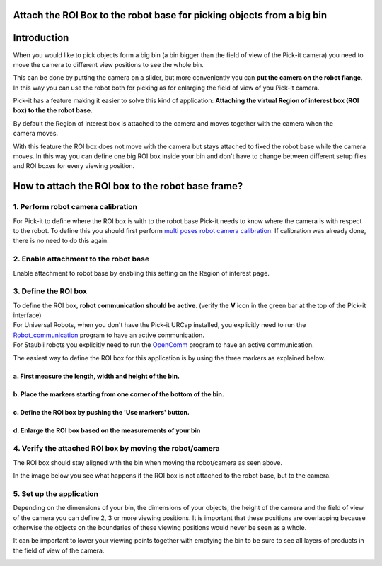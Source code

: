 Attach the ROI Box to the robot base for picking objects from a big bin
=======================================================================

Introduction
============

When you would like to pick objects form a big bin (a bin bigger than
the field of view of the Pick-it camera) you need to move the camera to
different view positions to see the whole bin.

This can be done by putting the camera on a slider, but
more conveniently you can **put the camera on the robot flange**. In
this way you can use the robot both for picking as for enlarging the
field of view of you Pick-it camera.

Pick-it has a feature making it easier to solve this kind of
application: **Attaching the virtual Region of interest box (ROI box) to
the the robot base.**

By default the Region of interest box is attached to the camera and
moves together with the camera when the camera moves. 

|image0|

With this feature the ROI box does not move with the camera but stays
attached to fixed the robot base while the camera moves. In this way you
can define one big ROI box inside your bin and don't have to change
between different setup files and ROI boxes for every viewing position. 

|image1|

How to attach the ROI box to the robot base frame?
==================================================

1. Perform robot camera calibration
-----------------------------------

For Pick-it to define where the ROI box is with to the robot base
Pick-it needs to know where the camera is with respect to the robot. To
define this you should first perform `multi poses robot camera
calibration <http://support.pickit3d.com/article/35-how-to-execute-robot-camera-calibration#multipose_mounted>`__.
If calibration was already done, there is no need to do this again.

2. Enable attachment to the robot base
--------------------------------------

Enable attachment to robot base by enabling this setting on the Region
of interest page.

3. Define the ROI box
---------------------

.. raw:: html

   <div class="callout-yellow">

| To define the ROI box, **robot communication should be active**.
  (verify the **V** icon in the green bar at the top of the Pick-it
  interface)
| For Universal Robots, when you don't have the Pick-it URCap installed,
  you explicitly need to run the 
  `Robot\_communication <http://support.pickit3d.com/article/36-pick-it-robot-programs>`__
  program to have an active communication.
| For Staubli robots you explicitly need to run
  the \ `OpenComm <http://support.pickit3d.com/article/36-pick-it-robot-programs>`__
  program to have an active communication.

.. raw:: html

   </div>

The easiest way to define the ROI box for this application is by using
the three markers as explained below.

a. First measure the length, width and height of the bin.
^^^^^^^^^^^^^^^^^^^^^^^^^^^^^^^^^^^^^^^^^^^^^^^^^^^^^^^^^

|image2|

b. Place the markers starting from one corner of the bottom of the bin.
^^^^^^^^^^^^^^^^^^^^^^^^^^^^^^^^^^^^^^^^^^^^^^^^^^^^^^^^^^^^^^^^^^^^^^^

|image3|

c. Define the ROI box by pushing the 'Use markers' button.
^^^^^^^^^^^^^^^^^^^^^^^^^^^^^^^^^^^^^^^^^^^^^^^^^^^^^^^^^^

|image4|\ d. Enlarge the ROI box based on the measurements of your bin
^^^^^^^^^^^^^^^^^^^^^^^^^^^^^^^^^^^^^^^^^^^^^^^^^^^^^^^^^^^^^^^^^^^^^^

|image5|

4. Verify the attached ROI box by moving the robot/camera
---------------------------------------------------------

|image6|

The ROI box should stay aligned with the bin when moving the
robot/camera as seen above.

In the image below you see what happens if the ROI box is not attached
to the robot base, but to the camera.

|image7|

5. Set up the application
-------------------------

Depending on the dimensions of your bin, the dimensions of your objects,
the height of the camera and the field of view of the camera you can
define 2, 3 or more viewing positions. It is important that these
positions are overlapping because otherwise the objects on the
boundaries of these viewing positions would never be seen as a whole. 

It can be important to lower your viewing points together with emptying
the bin to be sure to see all layers of products in the field of view of
the camera.

|image8|

.. |image0| image:: https://s3.amazonaws.com/helpscout.net/docs/assets/583bf3f79033600698173725/images/58d549912c7d3a79f5f90076/file-gFoJDEPjiS.gif
.. |image1| image:: https://s3.amazonaws.com/helpscout.net/docs/assets/583bf3f79033600698173725/images/58d3f97e2c7d3a79f5f8f90b/file-zmXaXqhcoA.gif
.. |image2| image:: https://s3.amazonaws.com/helpscout.net/docs/assets/583bf3f79033600698173725/images/58d3f82a2c7d3a79f5f8f8f9/file-ICodpgGOSc.png
.. |image3| image:: https://s3.amazonaws.com/helpscout.net/docs/assets/583bf3f79033600698173725/images/58d3f59cdd8c8e7f5974d540/file-kxIK96xZiH.png
.. |image4| image:: https://s3.amazonaws.com/helpscout.net/docs/assets/583bf3f79033600698173725/images/58d3f85c2c7d3a79f5f8f8fe/file-9QymVeJgM1.png
.. |image5| image:: https://s3.amazonaws.com/helpscout.net/docs/assets/583bf3f79033600698173725/images/58d3f8d0dd8c8e7f5974d566/file-E4v0TBmCyP.png
.. |image6| image:: https://s3.amazonaws.com/helpscout.net/docs/assets/583bf3f79033600698173725/images/58d3f97e2c7d3a79f5f8f90b/file-zmXaXqhcoA.gif
.. |image7| image:: https://s3.amazonaws.com/helpscout.net/docs/assets/583bf3f79033600698173725/images/58d549912c7d3a79f5f90076/file-gFoJDEPjiS.gif
.. |image8| image:: https://s3.amazonaws.com/helpscout.net/docs/assets/583bf3f79033600698173725/images/58da6f92dd8c8e5c5730ea55/file-DogUVJK7Ws.png

